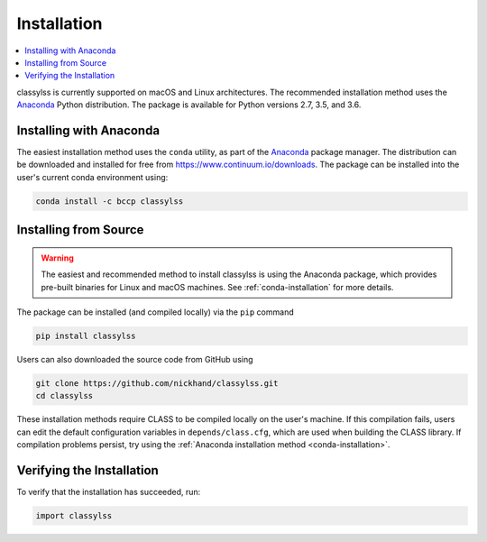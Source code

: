 Installation
============

.. contents::
   :depth: 2
   :local:
   :backlinks: none

classylss is currently supported on macOS and Linux architectures. The
recommended installation method uses
the `Anaconda <https://www.continuum.io/downloads>`_
Python distribution. The package is available for Python versions
2.7, 3.5, and 3.6.


.. _conda-installation:

Installing with Anaconda
------------------------

The easiest installation method uses the ``conda`` utility, as part
of the `Anaconda <https://www.continuum.io/downloads>`_ package
manager. The distribution can be downloaded and installed for free from
https://www.continuum.io/downloads. The package can be installed into the
user's current conda environment using:

.. code:: bash

   conda install -c bccp classylss


Installing from Source
----------------------

.. warning::

    The easiest and recommended method to install classylss
    is using the Anaconda package, which provides pre-built binaries for
    Linux and macOS machines. See :ref:`conda-installation` for more details.

The package can be installed (and compiled locally) via the ``pip`` command

.. code:: bash

   pip install classylss

Users can also downloaded the source code from GitHub using

.. code:: bash

    git clone https://github.com/nickhand/classylss.git
    cd classylss

These installation methods require CLASS to be compiled locally on the user's
machine. If this compilation fails, users can edit the default configuration
variables in ``depends/class.cfg``, which are used when building the CLASS
library. If compilation problems persist, try using the
:ref:`Anaconda installation method <conda-installation>`.

Verifying the Installation
--------------------------

To verify that the installation has succeeded, run:

.. code-block:: python

    import classylss
